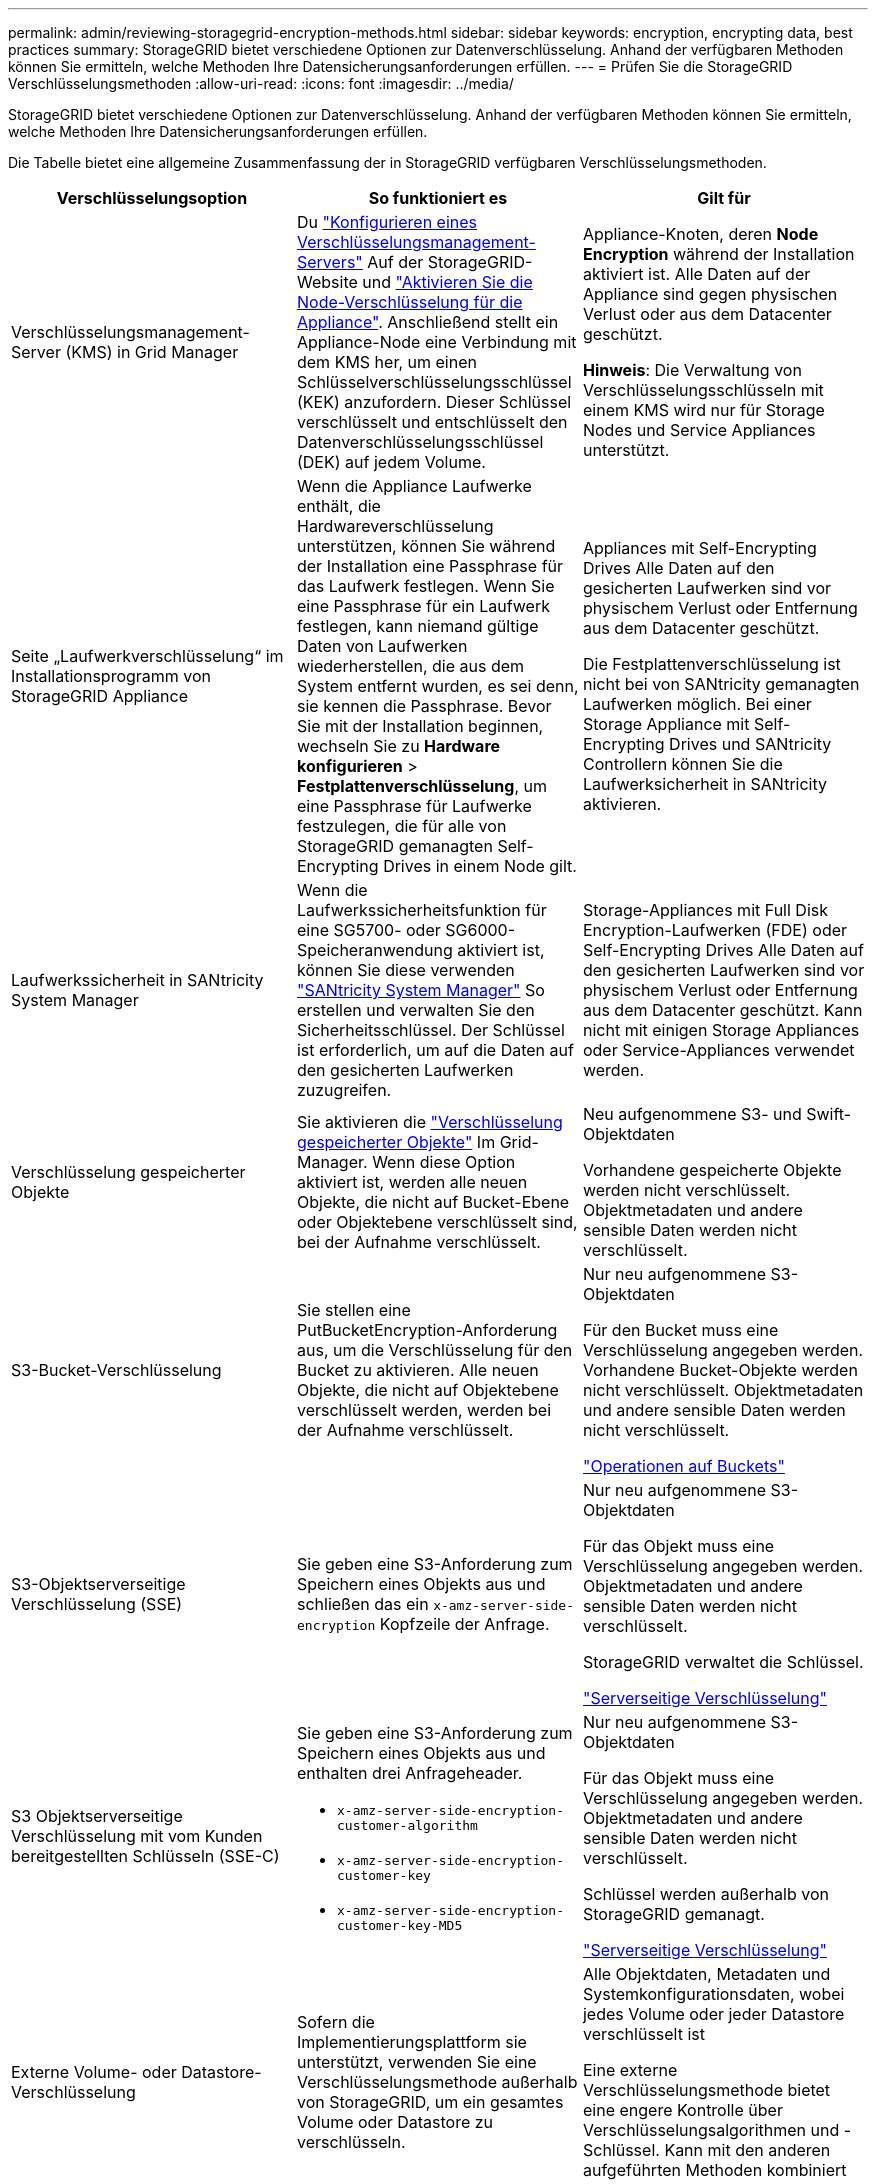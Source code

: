 ---
permalink: admin/reviewing-storagegrid-encryption-methods.html 
sidebar: sidebar 
keywords: encryption, encrypting data, best practices 
summary: StorageGRID bietet verschiedene Optionen zur Datenverschlüsselung. Anhand der verfügbaren Methoden können Sie ermitteln, welche Methoden Ihre Datensicherungsanforderungen erfüllen. 
---
= Prüfen Sie die StorageGRID Verschlüsselungsmethoden
:allow-uri-read: 
:icons: font
:imagesdir: ../media/


[role="lead"]
StorageGRID bietet verschiedene Optionen zur Datenverschlüsselung. Anhand der verfügbaren Methoden können Sie ermitteln, welche Methoden Ihre Datensicherungsanforderungen erfüllen.

Die Tabelle bietet eine allgemeine Zusammenfassung der in StorageGRID verfügbaren Verschlüsselungsmethoden.

[cols="1a,1a,1a"]
|===
| Verschlüsselungsoption | So funktioniert es | Gilt für 


 a| 
Verschlüsselungsmanagement-Server (KMS) in Grid Manager
 a| 
Du link:kms-configuring.html["Konfigurieren eines Verschlüsselungsmanagement-Servers"] Auf der StorageGRID-Website und https://docs.netapp.com/us-en/storagegrid-appliances/installconfig/optional-enabling-node-encryption.html["Aktivieren Sie die Node-Verschlüsselung für die Appliance"^]. Anschließend stellt ein Appliance-Node eine Verbindung mit dem KMS her, um einen Schlüsselverschlüsselungsschlüssel (KEK) anzufordern. Dieser Schlüssel verschlüsselt und entschlüsselt den Datenverschlüsselungsschlüssel (DEK) auf jedem Volume.
 a| 
Appliance-Knoten, deren *Node Encryption* während der Installation aktiviert ist. Alle Daten auf der Appliance sind gegen physischen Verlust oder aus dem Datacenter geschützt.

*Hinweis*: Die Verwaltung von Verschlüsselungsschlüsseln mit einem KMS wird nur für Storage Nodes und Service Appliances unterstützt.



 a| 
Seite „Laufwerkverschlüsselung“ im Installationsprogramm von StorageGRID Appliance
 a| 
Wenn die Appliance Laufwerke enthält, die Hardwareverschlüsselung unterstützen, können Sie während der Installation eine Passphrase für das Laufwerk festlegen. Wenn Sie eine Passphrase für ein Laufwerk festlegen, kann niemand gültige Daten von Laufwerken wiederherstellen, die aus dem System entfernt wurden, es sei denn, sie kennen die Passphrase. Bevor Sie mit der Installation beginnen, wechseln Sie zu *Hardware konfigurieren* > *Festplattenverschlüsselung*, um eine Passphrase für Laufwerke festzulegen, die für alle von StorageGRID gemanagten Self-Encrypting Drives in einem Node gilt.
 a| 
Appliances mit Self-Encrypting Drives Alle Daten auf den gesicherten Laufwerken sind vor physischem Verlust oder Entfernung aus dem Datacenter geschützt.

Die Festplattenverschlüsselung ist nicht bei von SANtricity gemanagten Laufwerken möglich. Bei einer Storage Appliance mit Self-Encrypting Drives und SANtricity Controllern können Sie die Laufwerksicherheit in SANtricity aktivieren.



 a| 
Laufwerkssicherheit in SANtricity System Manager
 a| 
Wenn die Laufwerkssicherheitsfunktion für eine SG5700- oder SG6000-Speicheranwendung aktiviert ist, können Sie diese verwenden https://docs.netapp.com/us-en/storagegrid-appliances/installconfig/accessing-and-configuring-santricity-system-manager.html["SANtricity System Manager"^] So erstellen und verwalten Sie den Sicherheitsschlüssel. Der Schlüssel ist erforderlich, um auf die Daten auf den gesicherten Laufwerken zuzugreifen.
 a| 
Storage-Appliances mit Full Disk Encryption-Laufwerken (FDE) oder Self-Encrypting Drives Alle Daten auf den gesicherten Laufwerken sind vor physischem Verlust oder Entfernung aus dem Datacenter geschützt. Kann nicht mit einigen Storage Appliances oder Service-Appliances verwendet werden.



 a| 
Verschlüsselung gespeicherter Objekte
 a| 
Sie aktivieren die link:changing-network-options-object-encryption.html["Verschlüsselung gespeicherter Objekte"] Im Grid-Manager. Wenn diese Option aktiviert ist, werden alle neuen Objekte, die nicht auf Bucket-Ebene oder Objektebene verschlüsselt sind, bei der Aufnahme verschlüsselt.
 a| 
Neu aufgenommene S3- und Swift-Objektdaten

Vorhandene gespeicherte Objekte werden nicht verschlüsselt. Objektmetadaten und andere sensible Daten werden nicht verschlüsselt.



 a| 
S3-Bucket-Verschlüsselung
 a| 
Sie stellen eine PutBucketEncryption-Anforderung aus, um die Verschlüsselung für den Bucket zu aktivieren. Alle neuen Objekte, die nicht auf Objektebene verschlüsselt werden, werden bei der Aufnahme verschlüsselt.
 a| 
Nur neu aufgenommene S3-Objektdaten

Für den Bucket muss eine Verschlüsselung angegeben werden. Vorhandene Bucket-Objekte werden nicht verschlüsselt. Objektmetadaten und andere sensible Daten werden nicht verschlüsselt.

link:../s3/operations-on-buckets.html["Operationen auf Buckets"]



 a| 
S3-Objektserverseitige Verschlüsselung (SSE)
 a| 
Sie geben eine S3-Anforderung zum Speichern eines Objekts aus und schließen das ein `x-amz-server-side-encryption` Kopfzeile der Anfrage.
 a| 
Nur neu aufgenommene S3-Objektdaten

Für das Objekt muss eine Verschlüsselung angegeben werden. Objektmetadaten und andere sensible Daten werden nicht verschlüsselt.

StorageGRID verwaltet die Schlüssel.

link:../s3/using-server-side-encryption.html["Serverseitige Verschlüsselung"]



 a| 
S3 Objektserverseitige Verschlüsselung mit vom Kunden bereitgestellten Schlüsseln (SSE-C)
 a| 
Sie geben eine S3-Anforderung zum Speichern eines Objekts aus und enthalten drei Anfrageheader.

* `x-amz-server-side-encryption-customer-algorithm`
* `x-amz-server-side-encryption-customer-key`
* `x-amz-server-side-encryption-customer-key-MD5`

 a| 
Nur neu aufgenommene S3-Objektdaten

Für das Objekt muss eine Verschlüsselung angegeben werden. Objektmetadaten und andere sensible Daten werden nicht verschlüsselt.

Schlüssel werden außerhalb von StorageGRID gemanagt.

link:../s3/using-server-side-encryption.html["Serverseitige Verschlüsselung"]



 a| 
Externe Volume- oder Datastore-Verschlüsselung
 a| 
Sofern die Implementierungsplattform sie unterstützt, verwenden Sie eine Verschlüsselungsmethode außerhalb von StorageGRID, um ein gesamtes Volume oder Datastore zu verschlüsseln.
 a| 
Alle Objektdaten, Metadaten und Systemkonfigurationsdaten, wobei jedes Volume oder jeder Datastore verschlüsselt ist

Eine externe Verschlüsselungsmethode bietet eine engere Kontrolle über Verschlüsselungsalgorithmen und -Schlüssel. Kann mit den anderen aufgeführten Methoden kombiniert werden.



 a| 
Objektverschlüsselung außerhalb von StorageGRID
 a| 
Dabei kommt eine Verschlüsselungsmethode außerhalb von StorageGRID zum Einsatz, um Objektdaten und Metadaten zu verschlüsseln, bevor sie in StorageGRID aufgenommen werden.
 a| 
Nur Objektdaten und Metadaten (Systemkonfigurationsdaten sind nicht verschlüsselt).

Eine externe Verschlüsselungsmethode bietet eine engere Kontrolle über Verschlüsselungsalgorithmen und -Schlüssel. Kann mit den anderen aufgeführten Methoden kombiniert werden.

https://docs.aws.amazon.com/AmazonS3/latest/dev/UsingClientSideEncryption.html["Amazon Simple Storage Service – Developer Guide: Schutz von Daten mit Client-seitiger Verschlüsselung"^]

|===


== Verwendung mehrerer Verschlüsselungsmethoden

Je nach Ihren Anforderungen können Sie mehrere Verschlüsselungsmethoden gleichzeitig verwenden. Beispiel:

* Sie können einen KMS zum Schutz von Appliance-Nodes verwenden und die Laufwerkssicherheitsfunktion in SANtricity System Manager zum „Doppelverschlüsseln“ von Daten auf den Self-Encrypting Drives in denselben Appliances verwenden.
* Sie können ein KMS verwenden, um Daten auf Appliance-Nodes zu sichern, und die Option gespeicherte Objektverschlüsselung verwenden, um alle Objekte bei der Aufnahme zu verschlüsseln.


Wenn nur ein kleiner Teil Ihrer Objekte eine Verschlüsselung erfordern, sollten Sie stattdessen die Verschlüsselung auf Bucket- oder Objektebene kontrollieren. Durch die Aktivierung diverser Verschlüsselungsstufen entstehen zusätzliche Performance-Kosten.
